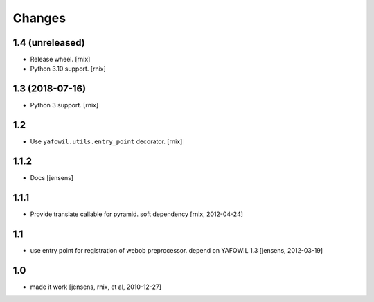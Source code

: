 Changes
=======

1.4 (unreleased)
----------------

- Release wheel.
  [rnix]

- Python 3.10 support.
  [rnix]


1.3 (2018-07-16)
----------------

- Python 3 support.
  [rnix]


1.2
---

- Use ``yafowil.utils.entry_point`` decorator.
  [rnix]


1.1.2
-----

- Docs
  [jensens]


1.1.1
-----

- Provide translate callable for pyramid. soft dependency
  [rnix, 2012-04-24]


1.1
---

- use entry point for registration of webob preprocessor. depend on YAFOWIL 1.3
  [jensens, 2012-03-19]


1.0
---

- made it work
  [jensens, rnix, et al, 2010-12-27]
